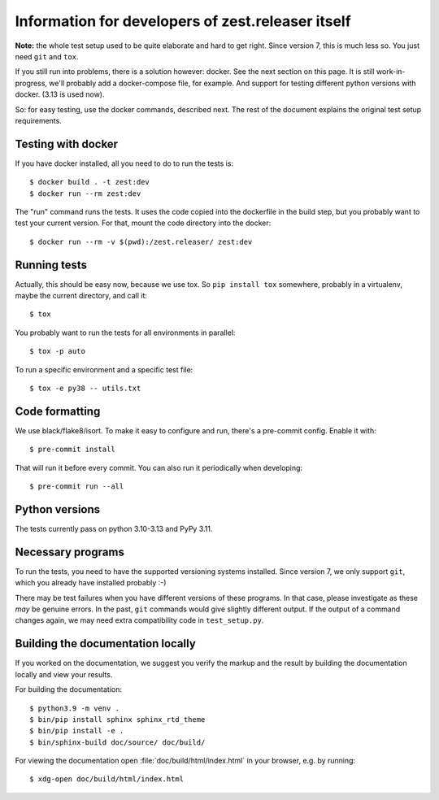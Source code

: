 Information for developers of zest.releaser itself
===================================================

**Note:** the whole test setup used to be quite elaborate and hard to get right.
Since version 7, this is much less so.
You just need ``git`` and ``tox``.

If you still run into problems, there is a solution however: docker.
See the next section on this page.
It is still work-in-progress, we'll probably add a docker-compose file, for
example. And support for testing different python versions with docker. (3.13
is used now).

So: for easy testing, use the docker commands, described next.
The rest of the document explains the original test setup requirements.


Testing with docker
-------------------

If you have docker installed, all you need to do to run the tests is::

  $ docker build . -t zest:dev
  $ docker run --rm zest:dev

The "run" command runs the tests. It uses the code copied into the dockerfile
in the build step, but you probably want to test your current version. For
that, mount the code directory into the docker::

  $ docker run --rm -v $(pwd):/zest.releaser/ zest:dev


Running tests
-------------

Actually, this should be easy now, because we use tox.
So ``pip install tox`` somewhere, probably in a virtualenv, maybe the current directory,
and call it::

    $ tox

You probably want to run the tests for all environments in parallel::

    $ tox -p auto

To run a specific environment and a specific test file::

    $ tox -e py38 -- utils.txt


Code formatting
---------------

We use black/flake8/isort. To make it easy to configure and run, there's a
pre-commit config. Enable it with::

    $ pre-commit install

That will run it before every commit. You can also run it periodically when
developing::

    $ pre-commit run --all


Python versions
---------------

The tests currently pass on python 3.10-3.13 and PyPy 3.11.


Necessary programs
------------------

To run the tests, you need to have the supported versioning systems installed.
Since version 7, we only support ``git``, which you already have installed
probably :-)

There may be test failures when you have different versions of these programs.
In that case, please investigate as these *may* be genuine errors.  In the
past, ``git`` commands would give slightly different output.  If the output of
a command changes again, we may need extra compatibility code in
``test_setup.py``.


Building the documentation locally
-------------------------------------

If you worked on the documentation, we suggest you verify the markup
and the result by building the documentation locally and view your
results.

For building the documentation::

    $ python3.9 -m venv .
    $ bin/pip install sphinx sphinx_rtd_theme
    $ bin/pip install -e .
    $ bin/sphinx-build doc/source/ doc/build/

For viewing the documentation open :file:`doc/build/html/index.html`
in your browser, e.g. by running::

    $ xdg-open doc/build/html/index.html

